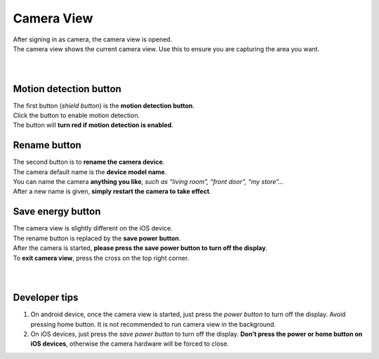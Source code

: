 .. _camview:

Camera View
+++++++++++

| After signing in as camera, the camera view is opened.
| The camera view shows the current camera view. Use this to ensure you are capturing the area you want.
|
| |camAndroid|
|
Motion detection button |shield icon|
-------------------------------------

| The first button (*shield button*) is the **motion detection button**.
| Click the button to enable motion detection.
| The button will **turn red if motion detection is enabled**.

Rename button |rename icon|
---------------------------

| The second button is to **rename the camera device**.
| The camera default name is the **device model name**.
| You can name the camera **anything you like**, *such as “living room”,
  “front door”, “my store”…*
| After a new name is given, **simply restart the camera to take
  effect**.

Save energy button |energy icon|
--------------------------------

| The camera view is slightly different on the iOS device.
| The rename button is replaced by the **save power button**.
| After the camera is started, **please press the save power button to
  turn off the display**.
| To **exit camera view**, press the cross on the top right corner.
|
| |camIOS|
|
Developer tips
--------------

1. On android device, once the camera view is started, just press the
   *power button* to turn off the display. Avoid pressing home button.
   It is not recommended to run camera view in the background.
2. On iOS devices, just press the *save power button* to turn off the
   display. **Don’t press the power or home button on iOS devices**,
   otherwise the camera hardware will be forced to close.

.. |shield icon| image:: img/shield_icon.png
   :width: 32pt
.. |rename icon| image:: img/name.png
   :width: 32pt
.. |energy icon| image:: img/energy.png
   :width: 32pt
.. |camAndroid| image:: img/camAndroid.png
   :width: 400pt
.. |camIOS| image:: img/camIOS.png
   :width: 600pt
